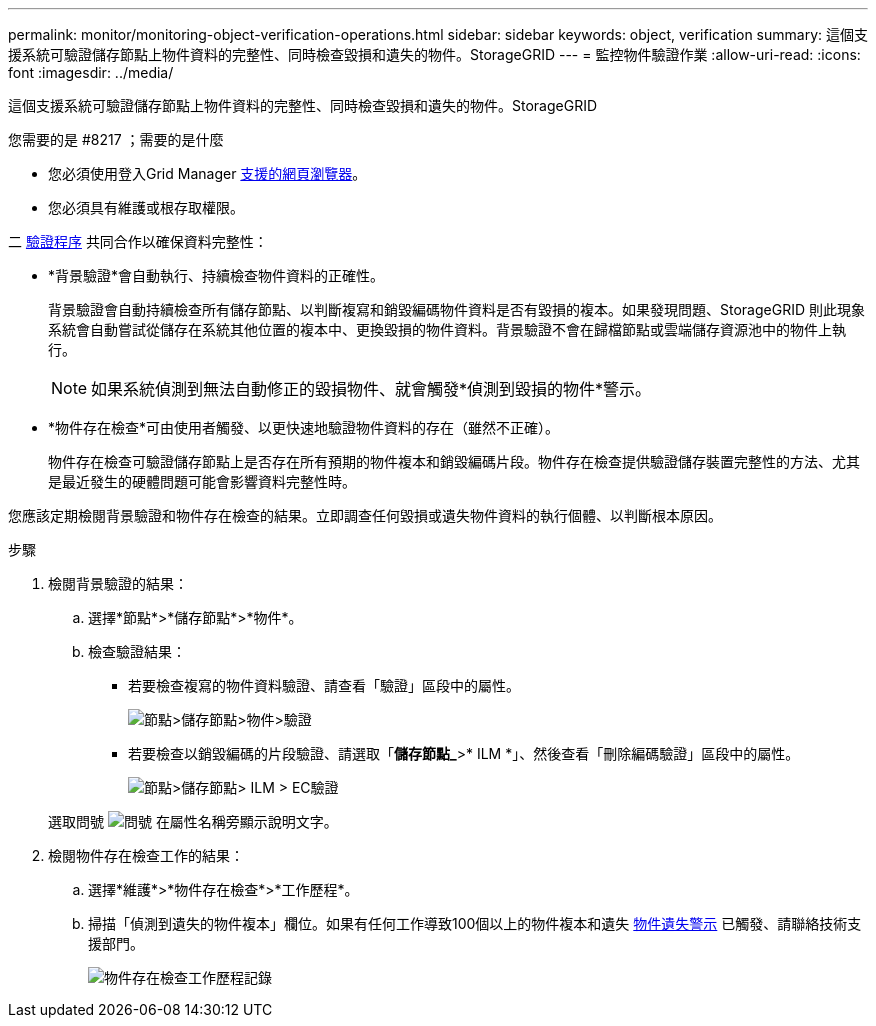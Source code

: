 ---
permalink: monitor/monitoring-object-verification-operations.html 
sidebar: sidebar 
keywords: object, verification 
summary: 這個支援系統可驗證儲存節點上物件資料的完整性、同時檢查毀損和遺失的物件。StorageGRID 
---
= 監控物件驗證作業
:allow-uri-read: 
:icons: font
:imagesdir: ../media/


[role="lead"]
這個支援系統可驗證儲存節點上物件資料的完整性、同時檢查毀損和遺失的物件。StorageGRID

.您需要的是 #8217 ；需要的是什麼
* 您必須使用登入Grid Manager xref:../admin/web-browser-requirements.adoc[支援的網頁瀏覽器]。
* 您必須具有維護或根存取權限。


二 xref:verifying-object-integrity.adoc[驗證程序] 共同合作以確保資料完整性：

* *背景驗證*會自動執行、持續檢查物件資料的正確性。
+
背景驗證會自動持續檢查所有儲存節點、以判斷複寫和銷毀編碼物件資料是否有毀損的複本。如果發現問題、StorageGRID 則此現象系統會自動嘗試從儲存在系統其他位置的複本中、更換毀損的物件資料。背景驗證不會在歸檔節點或雲端儲存資源池中的物件上執行。

+

NOTE: 如果系統偵測到無法自動修正的毀損物件、就會觸發*偵測到毀損的物件*警示。

* *物件存在檢查*可由使用者觸發、以更快速地驗證物件資料的存在（雖然不正確）。
+
物件存在檢查可驗證儲存節點上是否存在所有預期的物件複本和銷毀編碼片段。物件存在檢查提供驗證儲存裝置完整性的方法、尤其是最近發生的硬體問題可能會影響資料完整性時。



您應該定期檢閱背景驗證和物件存在檢查的結果。立即調查任何毀損或遺失物件資料的執行個體、以判斷根本原因。

.步驟
. 檢閱背景驗證的結果：
+
.. 選擇*節點*>*儲存節點*>*物件*。
.. 檢查驗證結果：
+
*** 若要檢查複寫的物件資料驗證、請查看「驗證」區段中的屬性。
+
image::../media/nodes_storage_node_object_verification.png[節點>儲存節點>物件>驗證]

*** 若要檢查以銷毀編碼的片段驗證、請選取「*儲存節點_*>* ILM *」、然後查看「刪除編碼驗證」區段中的屬性。
+
image::../media/nodes_storage_node_ilm_ec_verification.png[節點>儲存節點> ILM > EC驗證]

+
選取問號 image:../media/icon_nms_question.png["問號"] 在屬性名稱旁顯示說明文字。





. 檢閱物件存在檢查工作的結果：
+
.. 選擇*維護*>*物件存在檢查*>*工作歷程*。
.. 掃描「偵測到遺失的物件複本」欄位。如果有任何工作導致100個以上的物件複本和遺失 xref:alerts-reference.adoc[物件遺失警示] 已觸發、請聯絡技術支援部門。
+
image::../media/oec_job_history.png[物件存在檢查工作歷程記錄]




